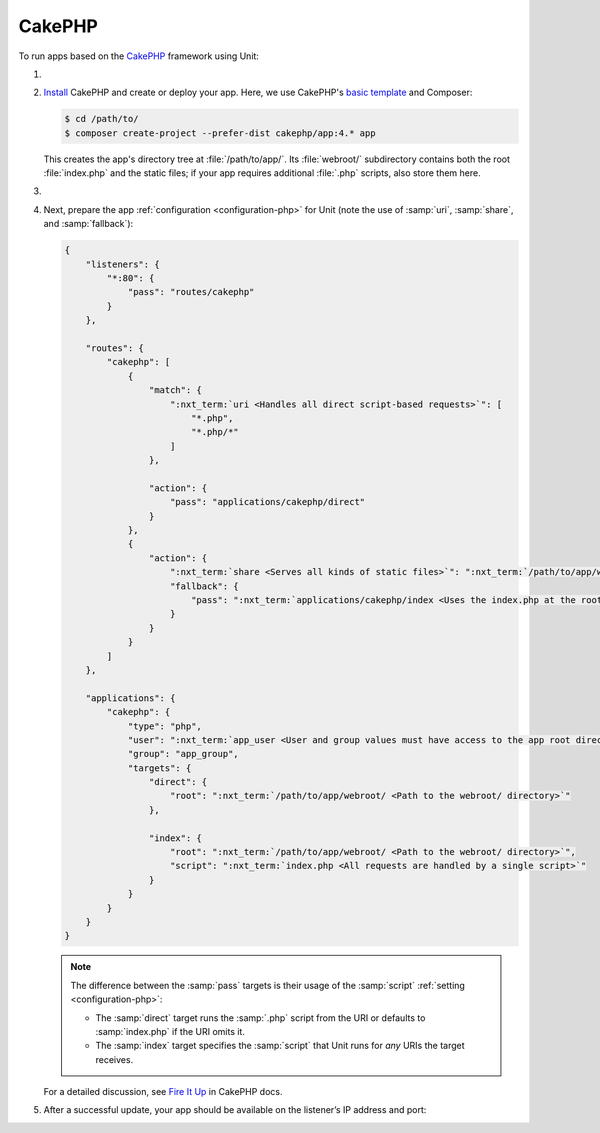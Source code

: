 .. |app| replace:: CakePHP
.. |mod| replace:: PHP 7.2+

#######
CakePHP
#######

To run apps based on the `CakePHP <https://cakephp.org>`_ framework using Unit:

#. .. include:: ../include/howto_install_unit.rst

#. `Install <https://book.cakephp.org/4/en/installation.html>`_ |app| and
   create or deploy your app.  Here, we use |app|'s `basic template
   <https://book.cakephp.org/4/en/installation.html#create-a-cakephp-project>`_
   and Composer:

   .. code-block:: console

      $ cd /path/to/
      $ composer create-project --prefer-dist cakephp/app:4.* app

   This creates the app's directory tree at :file:`/path/to/app/`.  Its
   :file:`webroot/` subdirectory contains both the root :file:`index.php` and
   the static files; if your app requires additional :file:`.php` scripts, also
   store them here.

#. .. include:: ../include/howto_change_ownership.rst

#. Next, prepare the app :ref:`configuration <configuration-php>` for Unit
   (note the use of :samp:`uri`, :samp:`share`, and :samp:`fallback`):

   .. code-block:: json

      {
          "listeners": {
              "*:80": {
                  "pass": "routes/cakephp"
              }
          },

          "routes": {
              "cakephp": [
                  {
                      "match": {
                          ":nxt_term:`uri <Handles all direct script-based requests>`": [
                              "*.php",
                              "*.php/*"
                          ]
                      },

                      "action": {
                          "pass": "applications/cakephp/direct"
                      }
                  },
                  {
                      "action": {
                          ":nxt_term:`share <Serves all kinds of static files>`": ":nxt_term:`/path/to/app/webroot/ <Use a real path in your configuration>`",
                          "fallback": {
                              "pass": ":nxt_term:`applications/cakephp/index <Uses the index.php at the root as the last resort>`"
                          }
                      }
                  }
              ]
          },

          "applications": {
              "cakephp": {
                  "type": "php",
                  "user": ":nxt_term:`app_user <User and group values must have access to the app root directory>`",
                  "group": "app_group",
                  "targets": {
                      "direct": {
                          "root": ":nxt_term:`/path/to/app/webroot/ <Path to the webroot/ directory>`"
                      },

                      "index": {
                          "root": ":nxt_term:`/path/to/app/webroot/ <Path to the webroot/ directory>`",
                          "script": ":nxt_term:`index.php <All requests are handled by a single script>`"
                      }
                  }
              }
          }
      }

   .. note::

      The difference between the :samp:`pass` targets is their usage of the
      :samp:`script` :ref:`setting <configuration-php>`:

      - The :samp:`direct` target runs the :samp:`.php` script from the URI or
        defaults to :samp:`index.php` if the URI omits it.
      - The :samp:`index` target specifies the :samp:`script` that Unit runs
        for *any* URIs the target receives.

   For a detailed discussion, see `Fire It Up
   <https://book.cakephp.org/4/en/installation.html#fire-it-up>`_ in |app|
   docs.

#. .. include:: ../include/howto_upload_config.rst

   After a successful update, your app should be available on the listener’s IP
   address and port:

   .. image:: ../images/cakephp.png
      :width: 100%
      :alt: CakePHP Basic Template App on Unit
